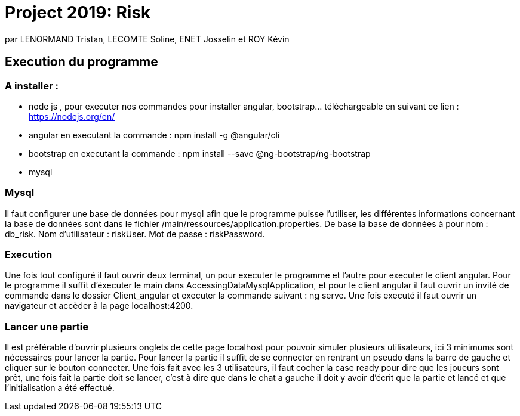 = Project 2019: Risk

par LENORMAND Tristan, LECOMTE Soline, ENET Josselin et ROY Kévin

== Execution du programme

=== A installer :
- node js , pour executer nos commandes pour installer angular, bootstrap... téléchargeable en suivant ce lien : https://nodejs.org/en/
- angular en executant la commande : npm install -g @angular/cli
- bootstrap en executant la commande : npm install --save @ng-bootstrap/ng-bootstrap
- mysql

=== Mysql
Il faut configurer une base de données pour mysql afin que le programme puisse l'utiliser, les différentes informations concernant la base de données sont dans le fichier /main/ressources/application.properties.
De base la base de données à pour nom : db_risk.
Nom d'utilisateur : riskUser.
Mot de passe : riskPassword.

=== Execution
Une fois tout configuré il faut ouvrir deux terminal, un pour executer le programme et l'autre pour executer le client angular.
Pour le programme il suffit d'éxecuter le main dans AccessingDataMysqlApplication, et pour le client angular il faut ouvrir un invité de commande dans le dossier Client_angular et executer la commande suivant : ng serve.
Une fois executé il faut ouvrir un navigateur et accèder à la page localhost:4200.

=== Lancer une partie
Il est préférable d'ouvrir plusieurs onglets de cette page localhost pour pouvoir simuler plusieurs utilisateurs, ici 3 minimums sont nécessaires pour lancer la partie.
Pour lancer la partie il suffit de se connecter en rentrant un pseudo dans la barre de gauche et cliquer sur le bouton connecter.
Une fois fait avec les 3 utilisateurs, il faut cocher la case ready pour dire que les joueurs sont prêt, une fois fait la partie doit se lancer, c'est à dire que dans le chat a gauche il doit y avoir d'écrit que la partie et lancé et que l'initialisation a été effectué.


